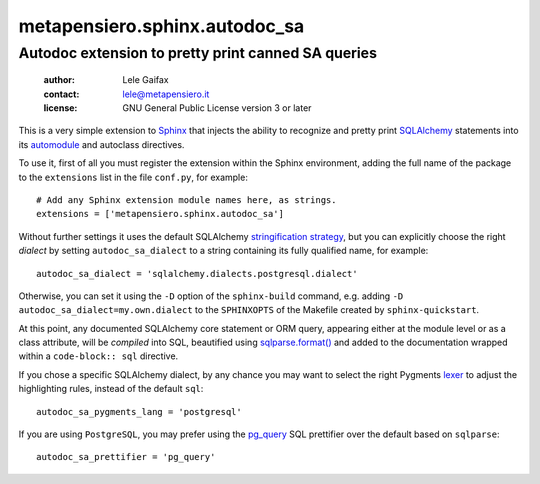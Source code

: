 .. -*- coding: utf-8 -*-
.. :Project:   metapensiero.sphinx.autodoc_sa -- Autodoc extension to pretty print canned SA queries
.. :Created:   Sat 14 Jan 2017 10:34:19 CET
.. :Author:    Lele Gaifax <lele@metapensiero.it>
.. :License:   GNU General Public License version 3 or later
.. :Copyright: © 2017 Lele Gaifax
..

================================
 metapensiero.sphinx.autodoc_sa
================================

Autodoc extension to pretty print canned SA queries
===================================================

 :author: Lele Gaifax
 :contact: lele@metapensiero.it
 :license: GNU General Public License version 3 or later

This is a very simple extension to Sphinx__ that injects the ability to recognize and pretty
print SQLAlchemy__ statements into its `automodule`__ and autoclass directives.

__ http://www.sphinx-doc.org/
__ http://www.sqlalchemy.org/
__ http://www.sphinx-doc.org/en/1.5.1/ext/autodoc.html?highlight=autoclass#directive-automodule

To use it, first of all you must register the extension within the Sphinx environment, adding
the full name of the package to the ``extensions`` list in the file ``conf.py``, for example::

  # Add any Sphinx extension module names here, as strings.
  extensions = ['metapensiero.sphinx.autodoc_sa']

Without further settings it uses the default SQLAlchemy `stringification strategy`__, but you
can explicitly choose the right *dialect* by setting ``autodoc_sa_dialect`` to a string
containing its fully qualified name, for example::

  autodoc_sa_dialect = 'sqlalchemy.dialects.postgresql.dialect'

Otherwise, you can set it using the ``-D`` option of the ``sphinx-build`` command, e.g. adding
``-D autodoc_sa_dialect=my.own.dialect`` to the ``SPHINXOPTS`` of the Makefile created by
``sphinx-quickstart``.

__ http://docs.sqlalchemy.org/en/rel_1_1/faq/sqlexpressions.html#how-do-i-render-sql-expressions-as-strings-possibly-with-bound-parameters-inlined

At this point, any documented SQLAlchemy core statement or ORM query, appearing either at the
module level or as a class attribute, will be *compiled* into SQL, beautified using
`sqlparse.format()`__ and added to the documentation wrapped within a ``code-block:: sql``
directive.

__ https://sqlparse.readthedocs.io/en/latest/api/#sqlparse.format

If you chose a specific SQLAlchemy dialect, by any chance you may want to select the right
Pygments lexer__ to adjust the highlighting rules, instead of the default ``sql``::

  autodoc_sa_pygments_lang = 'postgresql'

__ http://pygments.org/docs/lexers/#lexers-for-various-sql-dialects-and-related-interactive-sessions

If you are using ``PostgreSQL``, you may prefer using the `pg_query`__ SQL prettifier over the
default based on ``sqlparse``::

  autodoc_sa_prettifier = 'pg_query'

__ https://pypi.python.org/pypi/pg_query
